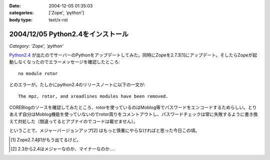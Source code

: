 :date: 2004-12-05 01:35:03
:categories: ['Zope', 'python']
:body type: text/x-rst

==================================
2004/12/05 Python2.4をインストール
==================================

*Category: 'Zope', 'python'*

`Python2.4`_ が出たのでサーバーのPythonをアップデートしてみた。同時にZopeを2.7.3[1]にアップデート。そしたらZopeが起動しなくなったのでエラーメッセージを確認したところ::

  no module rotor

とのエラーが。たしかにpython2.4のリリースノートに以下の一文が::

  The mpz, rotor, and xreadlines modules have been removed.

COREBlogのソースを確認してみたところ、rotorを使っているのはMoblog等でパスワードをエンコードするためらしい。とりあえず自分はMoblog機能を使っていないのでrotor周りをコメントアウトし、パスワードチェックは常に失敗するように書き換えて対処した（間違ってるとアブナイのでコードは載せません）。

ということで、メジャーバージョンアップ[2] はもっと慎重にやらなければと思った今日この頃。

.. [1] Zope2.7.4β1がもう出てるけど。
.. [2] 2.3から2.4はメジャーなのか、マイナーなのか‥‥
.. _`Python2.4`: http://www.python.jp/Zope/PyLog//1101828863/index_html



.. :extend type: text/plain
.. :extend:


.. :comments:
.. :comment id: 2005-11-28.4553909100
.. :title: Re: Python2.4をインストール
.. :author: 清水川
.. :date: 2004-12-05 18:22:41
.. :email: taka@freia.jp
.. :url: 
.. :body:
.. 同じところではまった方発見。Trackbackしてみました。
.. 
.. 
.. 
.. 
.. :comments:
.. :comment id: 2005-11-28.4555062652
.. :title: Re: Python2.4をインストール
.. :author: yasiyasi
.. :date: 2004-12-06 09:18:39
.. :email: 
.. :url: http://yasi.minidns.net/blog/
.. :body:
.. 　当方とはちょっと動きが違ったみたいですね。
.. 
.. 　当方の場合、Python2.4にする前からZope2.7.3を使っていたのですが、この場合Python2.4にすると、ZopeもPloneも動いたけれど、COREBlogだけはプロダクトの読み込みがうまくいかず、blogインスタンスに「壊れてるよ」アイコンが表示されていました。
.. 
.. 　Zopeも起動しなくなったのは、なぜなんでしょうかね？
.. 
.. 
.. :comments:
.. :comment id: 2005-11-28.4556228428
.. :title: Re: Python2.4をインストール
.. :author: 清水川
.. :date: 2004-12-07 00:43:00
.. :email: taka@freia.jp
.. :url: 
.. :body:
.. > Zopeも起動しなくなったのは、なぜなんでしょうかね？
.. 
.. Pythonと同時にZopeもVerUpしたので*.pycが無効になって、起動時のProductコンパイルで引っかかった‥‥とか？
.. 
.. 
.. :Trackbacks:
.. :TrackbackID: 2005-11-28.4557388537
.. :title: FreeBSDでのPythonとZopeとの関係修復の状況
.. :BlogName: YasiYasi's Blog
.. :url: http://yasi.minidns.net/blog/117
.. :date: 2005-11-28 00:47:35
.. :body:
.. 　FreeBSDの最新版portsでPython 2.4が標準とされた影響で、Python
.. 2.3を前提としているZope関連のportsが広く悪影響を受けている（COREBlogの例その１（私）、その２（清水川記さん）、ZMｙSQLDAの例（あくまでも　ん？不定期ログさん））件ですが、修正されつつあります。
.. #
.. ということなので、atsさんのCOREBlog改良はFreeBSDは気にしなくても大丈夫かと。
.. 　まず、ZopeのportsがPython
.. 2.3を使うように、すでに修正されました。
.. ...
